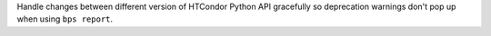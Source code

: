 Handle changes between different version of HTCondor Python API gracefully so deprecation warnings don't pop up when using ``bps report``.
